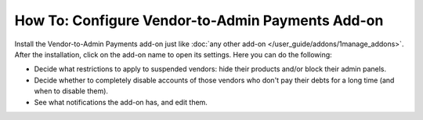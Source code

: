 *****************************************************
How To: Configure Vendor-to-Admin Payments Add-on
*****************************************************


Install the Vendor-to-Admin Payments add-on just like :doc:`any other add-on </user_guide/addons/1manage_addons>`. After the installation, click on the add-on name to open its settings. Here you can do the following:

* Decide what restrictions to apply to suspended vendors: hide their products and/or block their admin panels.

* Decide whether to completely disable accounts of those vendors who don't pay their debts for a long time (and when to disable them).

* See what notifications the add-on has, and edit them.

.. image:: img/vendor_to_admin_payments_settings.png
    :align: center
    :alt: Add-on settings
